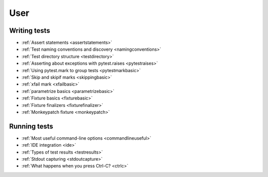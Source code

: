 .. _`user`:

User
====

Writing tests
-------------

* :ref:`Assert statements <assertstatements>`
* :ref:`Test naming conventions and discovery <namingconventions>`
* :ref:`Test directory structure <testdirectory>`
* :ref:`Asserting about exceptions with pytest.raises <pytestraises>`
* :ref:`Using pytest.mark to group tests <pytestmarkbasic>`
* :ref:`Skip and skipif marks <skippingbasic>`
* :ref:`xfail mark <xfailbasic>`
* :ref:`parametrize basics <parametrizebasic>`
* :ref:`Fixture basics <fixturebasic>`
* :ref:`Fixture finalizers <fixturefinalizer>`
* :ref:`Monkeypatch fixture <monkeypatch>`


Running tests
-------------

* :ref:`Most useful command-line options <commandlineuseful>`
* :ref:`IDE integration <ide>`
* :ref:`Types of test results <testresults>`
* :ref:`Stdout capturing <stdoutcapture>`
* :ref:`What happens when you press Ctrl-C? <ctrlc>`
